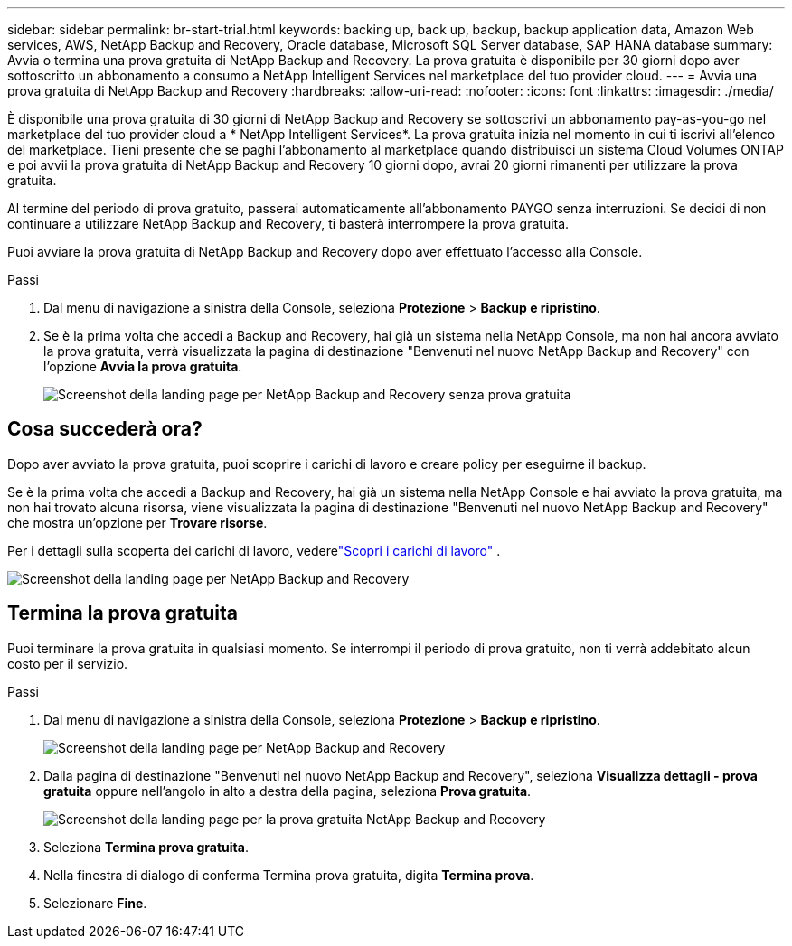 ---
sidebar: sidebar 
permalink: br-start-trial.html 
keywords: backing up, back up, backup, backup application data, Amazon Web services, AWS, NetApp Backup and Recovery, Oracle database, Microsoft SQL Server database, SAP HANA database 
summary: Avvia o termina una prova gratuita di NetApp Backup and Recovery.  La prova gratuita è disponibile per 30 giorni dopo aver sottoscritto un abbonamento a consumo a NetApp Intelligent Services nel marketplace del tuo provider cloud. 
---
= Avvia una prova gratuita di NetApp Backup and Recovery
:hardbreaks:
:allow-uri-read: 
:nofooter: 
:icons: font
:linkattrs: 
:imagesdir: ./media/


[role="lead"]
È disponibile una prova gratuita di 30 giorni di NetApp Backup and Recovery se sottoscrivi un abbonamento pay-as-you-go nel marketplace del tuo provider cloud a * NetApp Intelligent Services*.  La prova gratuita inizia nel momento in cui ti iscrivi all'elenco del marketplace.  Tieni presente che se paghi l'abbonamento al marketplace quando distribuisci un sistema Cloud Volumes ONTAP e poi avvii la prova gratuita di NetApp Backup and Recovery 10 giorni dopo, avrai 20 giorni rimanenti per utilizzare la prova gratuita.

Al termine del periodo di prova gratuito, passerai automaticamente all'abbonamento PAYGO senza interruzioni.  Se decidi di non continuare a utilizzare NetApp Backup and Recovery, ti basterà interrompere la prova gratuita.

Puoi avviare la prova gratuita di NetApp Backup and Recovery dopo aver effettuato l'accesso alla Console.

.Passi
. Dal menu di navigazione a sinistra della Console, seleziona *Protezione* > *Backup e ripristino*.
. Se è la prima volta che accedi a Backup and Recovery, hai già un sistema nella NetApp Console, ma non hai ancora avviato la prova gratuita, verrà visualizzata la pagina di destinazione "Benvenuti nel nuovo NetApp Backup and Recovery" con l'opzione *Avvia la prova gratuita*.
+
image:screen-br-landing-unified-start-trial.png["Screenshot della landing page per NetApp Backup and Recovery senza prova gratuita"]





== Cosa succederà ora?

Dopo aver avviato la prova gratuita, puoi scoprire i carichi di lavoro e creare policy per eseguirne il backup.

Se è la prima volta che accedi a Backup and Recovery, hai già un sistema nella NetApp Console e hai avviato la prova gratuita, ma non hai trovato alcuna risorsa, viene visualizzata la pagina di destinazione "Benvenuti nel nuovo NetApp Backup and Recovery" che mostra un'opzione per *Trovare risorse*.

Per i dettagli sulla scoperta dei carichi di lavoro, vederelink:br-start-discover.html["Scopri i carichi di lavoro"] .

image:screen-br-landing-unified.png["Screenshot della landing page per NetApp Backup and Recovery"]



== Termina la prova gratuita

Puoi terminare la prova gratuita in qualsiasi momento.  Se interrompi il periodo di prova gratuito, non ti verrà addebitato alcun costo per il servizio.

.Passi
. Dal menu di navigazione a sinistra della Console, seleziona *Protezione* > *Backup e ripristino*.
+
image:screen-br-landing-unified.png["Screenshot della landing page per NetApp Backup and Recovery"]

. Dalla pagina di destinazione "Benvenuti nel nuovo NetApp Backup and Recovery", seleziona *Visualizza dettagli - prova gratuita* oppure nell'angolo in alto a destra della pagina, seleziona *Prova gratuita*.
+
image:screen-br-landing-unified-end-trial.png["Screenshot della landing page per la prova gratuita NetApp Backup and Recovery"]

. Seleziona *Termina prova gratuita*.
. Nella finestra di dialogo di conferma Termina prova gratuita, digita *Termina prova*.
. Selezionare *Fine*.

